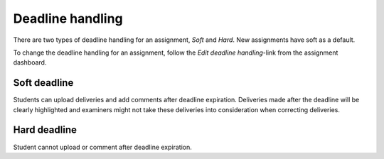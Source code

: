.. _deadline_handling_assignment:

=================
Deadline handling
=================
There are two types of deadline handling for an assignment, `Soft` and `Hard`. New assignments have soft as a default.

To change the deadline handling for an assignment, follow the `Edit deadline handling`-link from the assignment
dashboard.

.. image:: images/admin-deadline-handling-assignment-link.png

Soft deadline
#############
Students can upload deliveries and add comments after deadline expiration. Deliveries made after the deadline will be
clearly highlighted and examiners might not take these deliveries into consideration when correcting deliveries.

Hard deadline
#############
Student cannot upload or comment after deadline expiration.


